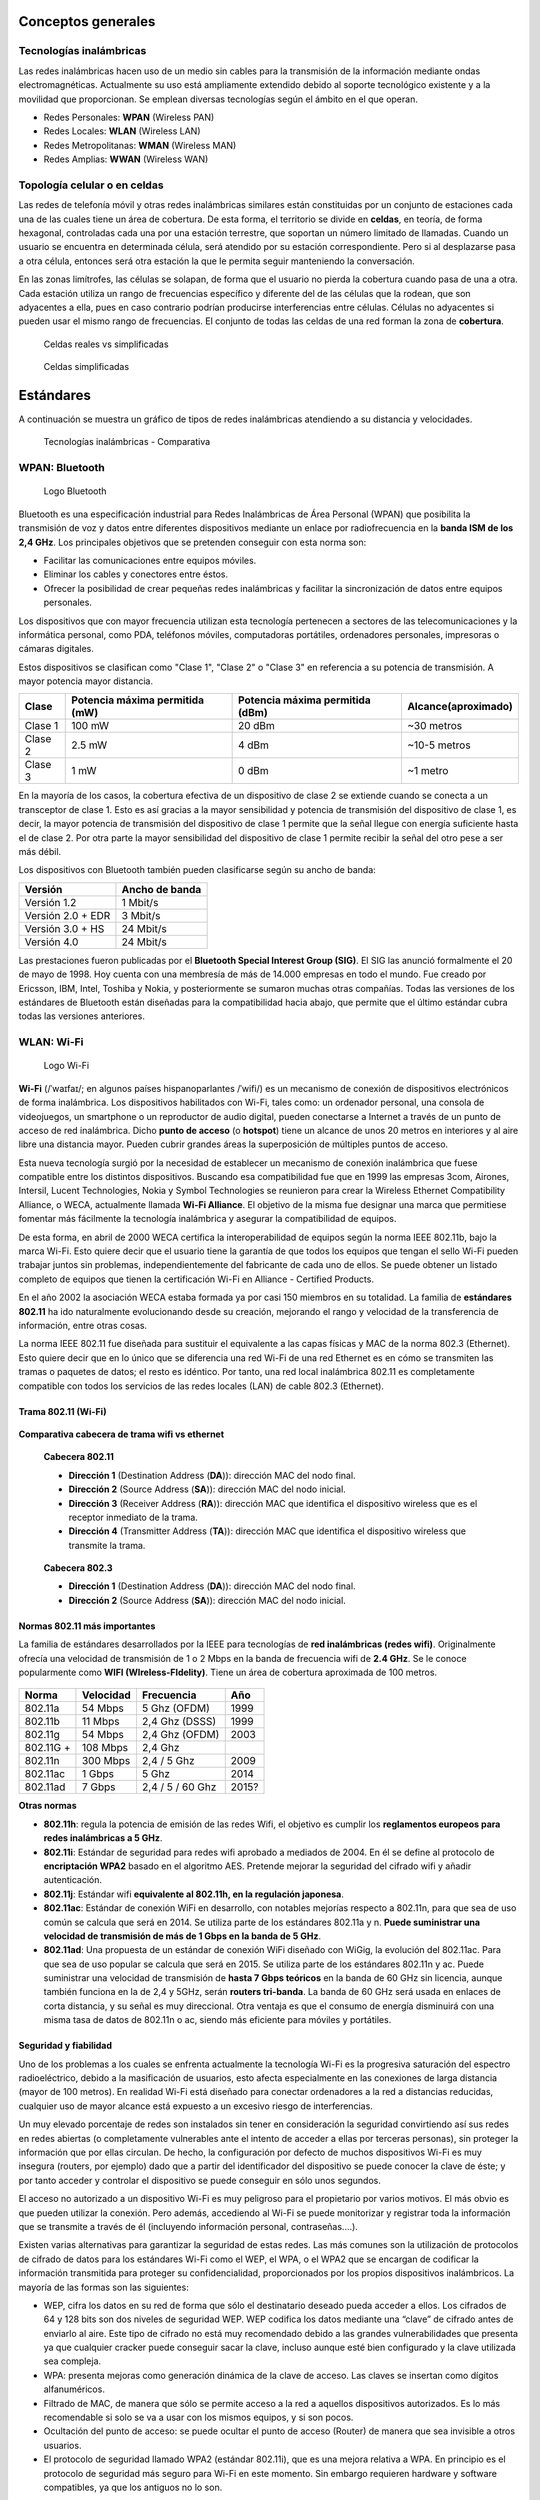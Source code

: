 Conceptos generales
===================

Tecnologías inalámbricas
-------------------------

Las redes inalámbricas hacen uso de un medio sin cables para la transmisión de la información mediante ondas electromagnéticas. Actualmente su uso está ampliamente extendido debido al soporte tecnológico existente y a la movilidad que proporcionan. Se emplean diversas tecnologías según el ámbito en el que operan.

- Redes Personales: **WPAN** (Wireless PAN)
- Redes Locales: **WLAN** (Wireless LAN)
- Redes Metropolitanas: **WMAN** (Wireless MAN)
- Redes Amplias: **WWAN** (Wireless WAN)

Topología celular o en celdas
------------------------------

Las redes de telefonía móvil y otras redes inalámbricas similares están constituidas por un conjunto de estaciones cada una de las cuales tiene un área de cobertura. De esta forma, el territorio se divide en **celdas**, en teoría, de forma hexagonal, controladas cada una por una estación terrestre, que soportan un número limitado de llamadas. Cuando un usuario se encuentra en determinada célula, será atendido por su estación correspondiente. Pero si al desplazarse pasa a otra célula, entonces será otra estación la que le permita seguir manteniendo la conversación.

En las zonas limítrofes, las células se solapan, de forma que el usuario no pierda la cobertura cuando pasa de una a otra. Cada estación utiliza un rango de frecuencias específico y diferente del de las células que la rodean, que son adyacentes a ella, pues en caso contrario podrían producirse interferencias entre células. Células no adyacentes si pueden usar el mismo rango de frecuencias. El conjunto de todas las celdas de una red forman la zona de **cobertura**.

.. figure:: images/tema07-000.png

   Celdas reales vs simplificadas


.. figure:: images/tema07-001.png

   Celdas simplificadas


Estándares
==========

A continuación se muestra un gráfico de tipos de redes inalámbricas atendiendo a su distancia y velocidades.



.. figure:: images/tema07-003.png

   Tecnologías inalámbricas - Comparativa



WPAN: Bluetooth
---------------

.. figure:: images/tema07-004.png

   Logo Bluetooth

Bluetooth es una especificación industrial para Redes Inalámbricas de Área Personal (WPAN) que posibilita la transmisión de voz y datos entre diferentes dispositivos mediante un enlace por radiofrecuencia en la **banda ISM de los 2,4 GHz**. Los principales objetivos que se pretenden conseguir con esta norma son:

- Facilitar las comunicaciones entre equipos móviles.
- Eliminar los cables y conectores entre éstos.
- Ofrecer la posibilidad de crear pequeñas redes inalámbricas y facilitar la sincronización de datos entre equipos personales.

Los dispositivos que con mayor frecuencia utilizan esta tecnología pertenecen a sectores de las telecomunicaciones y la informática personal, como PDA, teléfonos móviles, computadoras portátiles, ordenadores personales, impresoras o cámaras digitales.

Estos dispositivos se clasifican como "Clase 1", "Clase 2" o "Clase 3" en referencia a su potencia de transmisión. A mayor potencia mayor distancia.


======== =============================== ================================ ====================
Clase    Potencia máxima permitida (mW)  Potencia máxima permitida (dBm)  Alcance(aproximado)
======== =============================== ================================ ====================
Clase 1  100 mW                          20 dBm                           ~30 metros
Clase 2  2.5 mW                          4 dBm                            ~10-5 metros
Clase 3  1 mW                            0 dBm                            ~1 metro
======== =============================== ================================ ====================

En la mayoría de los casos, la cobertura efectiva de un dispositivo de clase 2 se extiende cuando se conecta a un transceptor de clase 1. Esto es así gracias a la mayor sensibilidad y potencia de transmisión del dispositivo de clase 1, es decir, la mayor potencia de transmisión del dispositivo de clase 1 permite que la señal llegue con energía suficiente hasta el de clase 2. Por otra parte la mayor sensibilidad del dispositivo de clase 1 permite recibir la señal del otro pese a ser más débil.


Los dispositivos con Bluetooth también pueden clasificarse según su ancho de banda:

===================== ====================
Versión               Ancho de banda
===================== ====================
Versión 1.2           1 Mbit/s
Versión 2.0 + EDR	  3 Mbit/s
Versión 3.0 + HS	  24 Mbit/s
Versión 4.0	          24 Mbit/s
===================== ====================


Las prestaciones fueron publicadas por el **Bluetooth Special Interest Group (SIG)**. El SIG las anunció formalmente el 20 de mayo de 1998. Hoy cuenta con una membresía de más de 14.000 empresas en todo el mundo. Fue creado por Ericsson, IBM, Intel, Toshiba y Nokia, y posteriormente se sumaron muchas otras compañías. Todas las versiones de los estándares de Bluetooth están diseñadas para la compatibilidad hacia abajo, que permite que el último estándar cubra todas las versiones anteriores.


WLAN: Wi-Fi
------------

.. figure:: images/tema07-005.png
 
   Logo Wi-Fi

**Wi-Fi** (/ˈwaɪfaɪ/; en algunos países hispanoparlantes /ˈwifi/) es un mecanismo de conexión de dispositivos electrónicos de forma inalámbrica. Los dispositivos habilitados con Wi-Fi, tales como: un ordenador personal, una consola de videojuegos, un smartphone o un reproductor de audio digital, pueden conectarse a Internet a través de un punto de acceso de red inalámbrica. Dicho **punto de acceso** (o **hotspot**) tiene un alcance de unos 20 metros en interiores y al aire libre una distancia mayor. Pueden cubrir grandes áreas la superposición de múltiples puntos de acceso.

Esta nueva tecnología surgió por la necesidad de establecer un mecanismo de conexión inalámbrica que fuese compatible entre los distintos dispositivos. Buscando esa compatibilidad fue que en 1999 las empresas 3com, Airones, Intersil, Lucent Technologies, Nokia y Symbol Technologies se reunieron para crear la Wireless Ethernet Compatibility Alliance, o WECA, actualmente llamada **Wi-Fi Alliance**. El objetivo de la misma fue designar una marca que permitiese fomentar más fácilmente la tecnología inalámbrica y asegurar la compatibilidad de equipos.

De esta forma, en abril de 2000 WECA certifica la interoperabilidad de equipos según la norma IEEE 802.11b, bajo la marca Wi-Fi. Esto quiere decir que el usuario tiene la garantía de que todos los equipos que tengan el sello Wi-Fi pueden trabajar juntos sin problemas, independientemente del fabricante de cada uno de ellos. Se puede obtener un listado completo de equipos que tienen la certificación Wi-Fi en Alliance - Certified Products.

En el año 2002 la asociación WECA estaba formada ya por casi 150 miembros en su totalidad. La familia de **estándares 802.11** ha ido naturalmente evolucionando desde su creación, mejorando el rango y velocidad de la transferencia de información, entre otras cosas.

La norma IEEE 802.11 fue diseñada para sustituir el equivalente a las capas físicas y MAC de la norma 802.3 (Ethernet). Esto quiere decir que en lo único que se diferencia una red Wi-Fi de una red Ethernet es en cómo se transmiten las tramas o paquetes de datos; el resto es idéntico. Por tanto, una red local inalámbrica 802.11 es completamente compatible con todos los servicios de las redes locales (LAN) de cable 802.3 (Ethernet).


.. figure:: images/tema07-008.png


Trama 802.11 (Wi-Fi)
++++++++++++++++++++


.. figure:: images/tema07-010.png


**Comparativa cabecera de trama wifi vs ethernet**


.. figure:: images/tema07-011.png

   **Cabecera 802.11**

   - **Dirección 1** (Destination Address (**DA**)): dirección MAC del nodo final.
   - **Dirección 2** (Source Address (**SA**)): dirección MAC del nodo inicial.
   - **Dirección 3** (Receiver Address (**RA**)): dirección MAC que identifica el dispositivo wireless que es el receptor inmediato de la trama.
   - **Dirección 4** (Transmitter Address (**TA**)): dirección MAC que identifica el dispositivo wireless que transmite la trama.


.. figure:: images/tema07-011b.png

   **Cabecera 802.3**

   - **Dirección 1** (Destination Address (**DA**)): dirección MAC del nodo final.
   - **Dirección 2** (Source Address (**SA**)): dirección MAC del nodo inicial.



Normas 802.11 más importantes
++++++++++++++++++++++++++++++

La familia de estándares desarrollados por la IEEE para tecnologías de **red inalámbricas (redes wifi)**. Originalmente ofrecía una velocidad de transmisión de 1 o 2 Mbps en la banda de frecuencia wifi de **2.4 GHz**. Se le conoce popularmente como **WIFI (WIreless-FIdelity)**. Tiene un área de cobertura aproximada de 100 metros.


.. figure:: images/tema07-014.png


========== ============= ================= ==========
Norma      Velocidad     Frecuencia        Año
========== ============= ================= ==========
802.11a    54 Mbps       5 Ghz (OFDM)      1999
802.11b    11 Mbps       2,4 Ghz (DSSS)    1999
802.11g    54 Mbps       2,4 Ghz (OFDM)    2003
802.11G +  108 Mbps      2,4 Ghz 
802.11n    300 Mbps      2,4 / 5 Ghz       2009
802.11ac   1 Gbps        5 Ghz             2014
802.11ad   7 Gbps        2,4 / 5 / 60 Ghz  2015?
========== ============= ================= ==========

.. admonition: Siglas:

  - OFDM: Orthogonal Frecuency División Multiplexing
  - DSSS: Direct Sequencing Spread Spectrum


**Otras normas**

- **802.11h**: regula la potencia de emisión de las redes Wifi, el objetivo es cumplir los **reglamentos europeos para redes inalámbricas a 5 GHz**.
- **802.11i**: Estándar de seguridad para redes wifi aprobado a mediados de 2004. En él se define al protocolo de **encriptación WPA2** basado en el algoritmo AES. Pretende mejorar la seguridad del cifrado wifi y añadir autenticación.
- **802.11j**: Estándar wifi **equivalente al 802.11h, en la regulación japonesa**.
- **802.11ac**: Estándar de conexión WiFi en desarrollo, con notables mejorías respecto a 802.11n, para que sea de uso común se calcula que será en 2014. Se utiliza parte de los estándares 802.11a y n. **Puede suministrar una velocidad de transmisión de más de 1 Gbps en la banda de 5 GHz**.
- **802.11ad**: Una propuesta de un estándar de conexión WiFi diseñado con WiGig, la evolución del 802.11ac. Para que sea de uso popular se calcula que será en 2015. Se utiliza parte de los estándares 802.11n y ac. Puede suministrar una velocidad de transmisión de **hasta 7 Gbps teóricos** en la banda de 60 GHz sin licencia, aunque también funciona en la de 2,4 y 5GHz, serán **routers tri-banda**. La banda de 60 GHz será usada en enlaces de corta distancia, y su señal es muy direccional. Otra ventaja es que el consumo de energía disminuirá con una misma tasa de datos de 802.11n o ac, siendo más eficiente para móviles y portátiles.

Seguridad y fiabilidad
+++++++++++++++++++++++

Uno de los problemas a los cuales se enfrenta actualmente la tecnología Wi-Fi es la progresiva saturación del espectro radioeléctrico, debido a la masificación de usuarios, esto afecta especialmente en las conexiones de larga distancia (mayor de 100 metros). En realidad Wi-Fi está diseñado para conectar ordenadores a la red a distancias reducidas, cualquier uso de mayor alcance está expuesto a un excesivo riesgo de interferencias.

Un muy elevado porcentaje de redes son instalados sin tener en consideración la seguridad convirtiendo así sus redes en redes abiertas (o completamente vulnerables ante el intento de acceder a ellas por terceras personas), sin proteger la información que por ellas circulan. De hecho, la configuración por defecto de muchos dispositivos Wi-Fi es muy insegura (routers, por ejemplo) dado que a partir del identificador del dispositivo se puede conocer la clave de éste; y por tanto acceder y controlar el dispositivo se puede conseguir en sólo unos segundos.

El acceso no autorizado a un dispositivo Wi-Fi es muy peligroso para el propietario por varios motivos. El más obvio es que pueden utilizar la conexión. Pero además, accediendo al Wi-Fi se puede monitorizar y registrar toda la información que se transmite a través de él (incluyendo información personal, contraseñas....).

Existen varias alternativas para garantizar la seguridad de estas redes. Las más comunes son la utilización de protocolos de cifrado de datos para los estándares Wi-Fi como el WEP, el WPA, o el WPA2 que se encargan de codificar la información transmitida para proteger su confidencialidad, proporcionados por los propios dispositivos inalámbricos. La mayoría de las formas son las siguientes:

- WEP, cifra los datos en su red de forma que sólo el destinatario deseado pueda acceder a ellos. Los cifrados de 64 y 128 bits son dos niveles de seguridad WEP. WEP codifica los datos mediante una “clave” de cifrado antes de enviarlo al aire. Este tipo de cifrado no está muy recomendado debido a las grandes vulnerabilidades que presenta ya que cualquier cracker puede conseguir sacar la clave, incluso aunque esté bien configurado y la clave utilizada sea compleja.
- WPA: presenta mejoras como generación dinámica de la clave de acceso. Las claves se insertan como dígitos alfanuméricos.
- Filtrado de MAC, de manera que sólo se permite acceso a la red a aquellos dispositivos autorizados. Es lo más recomendable si solo se va a usar con los mismos equipos, y si son pocos.
- Ocultación del punto de acceso: se puede ocultar el punto de acceso (Router) de manera que sea invisible a otros usuarios.
- El protocolo de seguridad llamado WPA2 (estándar 802.11i), que es una mejora relativa a WPA. En principio es el protocolo de seguridad más seguro para Wi-Fi en este momento. Sin embargo requieren hardware y software compatibles, ya que los antiguos no lo son.

Sin embargo, no existe ninguna alternativa totalmente fiable, ya que todas ellas son susceptibles de ser vulneradas.

La **Wi-Fi Alliance** distingue:

- **WPA-Personal y WPA2-Personal** (con PSK, clave pre-compartida)
- **WPA-Enterprise y WPA2-Enterprise** (autenticación 802.1x/EAP)

Los fabricantes comenzaron a producir la nueva generación de puntos de accesos apoyados en el protocolo WPA2 que utiliza el algoritmo de **cifrado AES (Advanced Encryption Standard)** superior al TKIP utilizado en WPA.

El WPA-Enterprise requiere de una infraestructura de autenticación 802.1x con un **servidor de autenticación**, generalmente un **servidor RADIUS**. Este presta un servicio AAA (`Authentication, Authorization and Accounting`, ‘autenticación, autorización y contabilización’)

El problema de las claves compartidas está en que todo usuario con acceso a la red conoce la clave, por lo que, si se quiere retirar el acceso a un usuario o grupo de usuarios o si la clave es descubierta por personas no autorizadas, se debe cambiar la clave y comunicarla a todos los usuarios de la red para que la cambien en sus dispositivos, procedimiento que suele ser lento e inseguro. Este problema es especialmente preocupante en entornos empresariales o con muchos usuarios, como en los centros docentes y universitarios.

El **estándar IEEE 802.1x** ofrece una solución a este problema, tanto a redes 802.3 como a 802.11. Consiste en que **cada usuario tiene sus propias credenciales de acceso a la red y se autentica con ellas**, independientemente de que ademas se utilice o no una clave compartida para acceder a la red.


.. admonition:: Siglas:

  - PSK: PreShared Key
  - EAP: Extensible Authentication Protocol




WMAN: WiMAX
------------

.. figure:: images/tema07-019.png


WiMAX, siglas de Worldwide Interoperability for Microwave Access (interoperabilidad mundial para acceso por microondas), es una norma de transmisión de datos que utiliza las ondas de radio en las **frecuencias de 2,3 a 3,5 GHz** y puede tener una cobertura de **hasta 50 km y 70 Mbps**. En el estandar WiMAX2 (IEEE 802.16m) teóricamente sería posible alcanzar hasta 1 Gbps en reposo y 100 Mbps en movimiento en la descarga mediante la agrupación de canales.

Es una tecnología dentro de las conocidas como tecnologías de última milla, también conocidas como bucle local que permite la recepción de datos por microondas y retransmisión por ondas de radio. El estándar que define esta tecnología es el **IEEE 802.16**. Una de sus ventajas es dar servicios de banda ancha en zonas donde el despliegue de cable o fibra por la baja densidad de población presenta unos costos por usuario muy elevados (zonas rurales).

El único organismo habilitado para certificar el cumplimiento del estándar y la interoperabilidad entre equipamiento de distintos fabricantes es el **Wimax Forum**: todo equipamiento que no cuente con esta certificación, no puede garantizar su interoperabilidad con otros productos.

.. figure:: images/tema07-020.png

   Wireless Speed vs Mobility.png


El WiMAX se puede utilizar para una serie de aplicaciones, incluyendo conexiones de banda ancha para Internet, puntos de acceso, etc. Es similar a Wi-Fi, pero puede funcionar para distancias mucho mayores.

.. figure:: images/tema07-022.png


El ancho de banda y rango del WiMAX lo hacen adecuado para las siguientes aplicaciones potenciales:

- Proporcionar conectividad portátil de banda ancha móvil a través de ciudades y países por medio de una variedad de dispositivos.
- Proporcionar una alternativa inalámbrica al cable y línea de abonado digital (DSL) de "última milla" de acceso de banda ancha.
- Proporcionar datos, telecomunicaciones (VoIP) y servicios de IPTV (triple play).
- Proporcionar una fuente de conexión a Internet como parte de un plan de continuidad del negocio.
- Para redes inteligentes y medición.

.. figure:: images/tema07-023.png



Puntos de acceso (AP: Access Point)
-----------------------------------

Uso de canales
++++++++++++++

Existen 14 canales, aunque en Europa solo se utilizan 13.

.. figure:: images/tema07-031b.png



Si deseamos crear una red Wi-Fi cuya cobertura esté soportada por varios puntos de acceso, deberemos de establecer los canales de los distintos puntos de acceso de forma que no se solapen. Canales Wi-Fi en 2,4 GHz

.. figure:: images/tema07-032.png


Por ello se recomienda utilizar los canales 1, 6 y 11. También pueden usarse 2, 7 y 12. Otra posibilidad son 3, 8 y 13.

.. figure:: images/tema07-033.png

   Topología celular con canales 1, 6 y 11


.. figure:: images/tema07-034.png

   Selección de canal en un punto de acceso



Modos básicos de funcionamiento
++++++++++++++++++++++++++++++++

Un punto de acceso (AP) puede configurar de muchas maneras, según la funcionalidad que queramos proporcionarle. Los modos básicos son:

- Modo punto de acceso
- Modo repetidor
- Modo puente (bridge)


**Modo Punto de Acceso**

En el modo de punto de acceso, los clientes deben utilizar el mismo SSID (nombre de red inalámbrica) y canal que el AP con el fin de conectarse. Si la seguridad inalámbrica está activada en el AP, será necesario que el cliente introduzca una contraseña para conectarse a la AP. En el modo de punto de acceso, múltiples clientes pueden conectarse al punto de acceso al mismo tiempo.


.. figure:: images/tema07-035.png


**Modo Repetidor**

En el modo de repetidor, el AP aumenta el alcance de la red inalámbrica mediante la ampliación de la cobertura inalámbrica de otro punto de acceso o router inalámbrico. Los puntos de acceso y router inalámbrico (si existiese) debe estar dentro del alcance del otro. Asegúrese de que todos los clientes, puntos de acceso y el router inalámbrico utilizan el mismo SSID (nombre de red inalámbrica) y el mismo canal.


.. figure:: images/tema07-036.png



**Modo Puente (Bridge)**

En el modo de puente, el AP se conectan dos LAN separadas que no pueden ser fácilmente conectadas entre sí mediante un cable. Por ejemplo, si hay dos LANs cableadas separadas por un pequeño patio, sería costoso enterrar los cables para la conexión entre las dos partes. Una mejor solución es utilizar dos AP para conectar de forma inalámbrica las dos LAN. En el modo de puente, ambas unidades AP no actuan como puntos de acceso.


.. figure:: images/tema07-037.png

.. note::

  El modo de puente no se especifica en los estándares Wi-Fi o IEEE. Este modo sólo funciona con dos unidades idénticas que soporten este modo. La comunicación con otros puntos de acceso (incluso de la misma marca) no está garantizada.




Interconexión de dispositivos inalámbricos
+++++++++++++++++++++++++++++++++++++++++++

Existen dos modos:

- **Modo ad hoc (no se utiliza AP)**
- **Modo infraestructura**


.. figure:: images/tema07-038.png

   Modo ad hoc (no se utiliza AP)


.. figure:: images/tema07-039.png

   Modo infraestructura



Routers inalámbricos
---------------------

Actualmente en hogares y pequeñas oficinas se utiliza frecuentemente unos dispositivos de enrutamiento básico entre la red local e Internet. Son **routers** que disponen de varios puertos RJ45 dispuestos a modo de **switch** y una antena que hace la función de **punto de acceso**.

.. figure:: images/tema07-040.png

   Router inalámbrico
